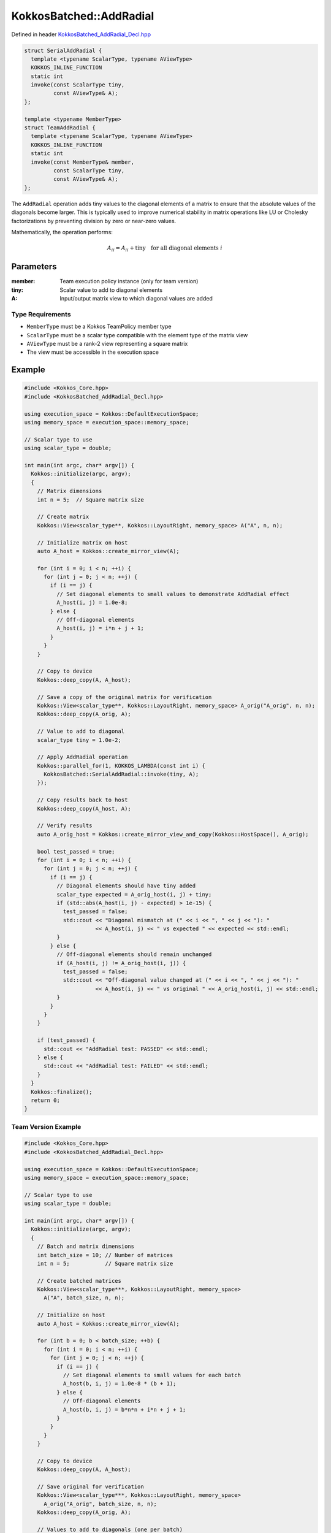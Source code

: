 KokkosBatched::AddRadial
##################

Defined in header `KokkosBatched_AddRadial_Decl.hpp <https://github.com/kokkos/kokkos-kernels/blob/master/src/batched/KokkosBatched_AddRadial_Decl.hpp>`_

.. code-block:: c++

    struct SerialAddRadial {
      template <typename ScalarType, typename AViewType>
      KOKKOS_INLINE_FUNCTION
      static int
      invoke(const ScalarType tiny,
             const AViewType& A);
    };
    
    template <typename MemberType>
    struct TeamAddRadial {
      template <typename ScalarType, typename AViewType>
      KOKKOS_INLINE_FUNCTION
      static int
      invoke(const MemberType& member,
             const ScalarType tiny,
             const AViewType& A);
    };

The ``AddRadial`` operation adds tiny values to the diagonal elements of a matrix to ensure that the absolute values of the diagonals become larger. This is typically used to improve numerical stability in matrix operations like LU or Cholesky factorizations by preventing division by zero or near-zero values.

Mathematically, the operation performs:

.. math::

    A_{ii} = A_{ii} + \text{tiny} \quad \text{for all diagonal elements } i

Parameters
==========

:member: Team execution policy instance (only for team version)
:tiny: Scalar value to add to diagonal elements
:A: Input/output matrix view to which diagonal values are added

Type Requirements
----------------

- ``MemberType`` must be a Kokkos TeamPolicy member type
- ``ScalarType`` must be a scalar type compatible with the element type of the matrix view
- ``AViewType`` must be a rank-2 view representing a square matrix
- The view must be accessible in the execution space

Example
=======

.. code-block:: cpp

    #include <Kokkos_Core.hpp>
    #include <KokkosBatched_AddRadial_Decl.hpp>
    
    using execution_space = Kokkos::DefaultExecutionSpace;
    using memory_space = execution_space::memory_space;
    
    // Scalar type to use
    using scalar_type = double;
    
    int main(int argc, char* argv[]) {
      Kokkos::initialize(argc, argv);
      {
        // Matrix dimensions
        int n = 5;  // Square matrix size
        
        // Create matrix
        Kokkos::View<scalar_type**, Kokkos::LayoutRight, memory_space> A("A", n, n);
        
        // Initialize matrix on host
        auto A_host = Kokkos::create_mirror_view(A);
        
        for (int i = 0; i < n; ++i) {
          for (int j = 0; j < n; ++j) {
            if (i == j) {
              // Set diagonal elements to small values to demonstrate AddRadial effect
              A_host(i, j) = 1.0e-8;
            } else {
              // Off-diagonal elements
              A_host(i, j) = i*n + j + 1;
            }
          }
        }
        
        // Copy to device
        Kokkos::deep_copy(A, A_host);
        
        // Save a copy of the original matrix for verification
        Kokkos::View<scalar_type**, Kokkos::LayoutRight, memory_space> A_orig("A_orig", n, n);
        Kokkos::deep_copy(A_orig, A);
        
        // Value to add to diagonal
        scalar_type tiny = 1.0e-2;
        
        // Apply AddRadial operation
        Kokkos::parallel_for(1, KOKKOS_LAMBDA(const int i) {
          KokkosBatched::SerialAddRadial::invoke(tiny, A);
        });
        
        // Copy results back to host
        Kokkos::deep_copy(A_host, A);
        
        // Verify results
        auto A_orig_host = Kokkos::create_mirror_view_and_copy(Kokkos::HostSpace(), A_orig);
        
        bool test_passed = true;
        for (int i = 0; i < n; ++i) {
          for (int j = 0; j < n; ++j) {
            if (i == j) {
              // Diagonal elements should have tiny added
              scalar_type expected = A_orig_host(i, j) + tiny;
              if (std::abs(A_host(i, j) - expected) > 1e-15) {
                test_passed = false;
                std::cout << "Diagonal mismatch at (" << i << ", " << j << "): " 
                          << A_host(i, j) << " vs expected " << expected << std::endl;
              }
            } else {
              // Off-diagonal elements should remain unchanged
              if (A_host(i, j) != A_orig_host(i, j)) {
                test_passed = false;
                std::cout << "Off-diagonal value changed at (" << i << ", " << j << "): " 
                          << A_host(i, j) << " vs original " << A_orig_host(i, j) << std::endl;
              }
            }
          }
        }
        
        if (test_passed) {
          std::cout << "AddRadial test: PASSED" << std::endl;
        } else {
          std::cout << "AddRadial test: FAILED" << std::endl;
        }
      }
      Kokkos::finalize();
      return 0;
    }

Team Version Example
------------------

.. code-block:: cpp

    #include <Kokkos_Core.hpp>
    #include <KokkosBatched_AddRadial_Decl.hpp>
    
    using execution_space = Kokkos::DefaultExecutionSpace;
    using memory_space = execution_space::memory_space;
    
    // Scalar type to use
    using scalar_type = double;
    
    int main(int argc, char* argv[]) {
      Kokkos::initialize(argc, argv);
      {
        // Batch and matrix dimensions
        int batch_size = 10; // Number of matrices
        int n = 5;           // Square matrix size
        
        // Create batched matrices
        Kokkos::View<scalar_type***, Kokkos::LayoutRight, memory_space> 
          A("A", batch_size, n, n);
        
        // Initialize on host
        auto A_host = Kokkos::create_mirror_view(A);
        
        for (int b = 0; b < batch_size; ++b) {
          for (int i = 0; i < n; ++i) {
            for (int j = 0; j < n; ++j) {
              if (i == j) {
                // Set diagonal elements to small values for each batch
                A_host(b, i, j) = 1.0e-8 * (b + 1);
              } else {
                // Off-diagonal elements
                A_host(b, i, j) = b*n*n + i*n + j + 1;
              }
            }
          }
        }
        
        // Copy to device
        Kokkos::deep_copy(A, A_host);
        
        // Save original for verification
        Kokkos::View<scalar_type***, Kokkos::LayoutRight, memory_space> 
          A_orig("A_orig", batch_size, n, n);
        Kokkos::deep_copy(A_orig, A);
        
        // Values to add to diagonals (one per batch)
        Kokkos::View<scalar_type*, memory_space> tiny("tiny", batch_size);
        auto tiny_host = Kokkos::create_mirror_view(tiny);
        
        for (int b = 0; b < batch_size; ++b) {
          tiny_host(b) = 1.0e-2 * (b + 1);
        }
        
        Kokkos::deep_copy(tiny, tiny_host);
        
        // Create team policy
        using policy_type = Kokkos::TeamPolicy<execution_space>;
        policy_type policy(batch_size, Kokkos::AUTO);
        
        // Apply AddRadial to each matrix using team parallelism
        Kokkos::parallel_for("BatchedAddRadial", policy,
          KOKKOS_LAMBDA(const typename policy_type::member_type& member) {
            const int b = member.league_rank();
            
            auto A_b = Kokkos::subview(A, b, Kokkos::ALL(), Kokkos::ALL());
            
            KokkosBatched::TeamAddRadial<typename policy_type::member_type>
              ::invoke(member, tiny(b), A_b);
          }
        );
        
        // Copy results back to host
        Kokkos::deep_copy(A_host, A);
        
        // Verify for each batch
        auto A_orig_host = Kokkos::create_mirror_view_and_copy(Kokkos::HostSpace(), A_orig);
        
        bool test_passed = true;
        for (int b = 0; b < batch_size; ++b) {
          for (int i = 0; i < n; ++i) {
            for (int j = 0; j < n; ++j) {
              if (i == j) {
                // Diagonal elements should have tiny added
                scalar_type expected = A_orig_host(b, i, j) + tiny_host(b);
                if (std::abs(A_host(b, i, j) - expected) > 1e-15) {
                  test_passed = false;
                  std::cout << "Batch " << b << " diagonal mismatch at (" << i << ", " << j << "): " 
                            << A_host(b, i, j) << " vs expected " << expected << std::endl;
                  break;
                }
              } else {
                // Off-diagonal elements should remain unchanged
                if (A_host(b, i, j) != A_orig_host(b, i, j)) {
                  test_passed = false;
                  std::cout << "Batch " << b << " off-diagonal value changed at (" << i << ", " << j << "): " 
                            << A_host(b, i, j) << " vs original " << A_orig_host(b, i, j) << std::endl;
                  break;
                }
              }
            }
            if (!test_passed) break;
          }
          if (!test_passed) break;
        }
        
        if (test_passed) {
          std::cout << "Batched TeamAddRadial test: PASSED" << std::endl;
        } else {
          std::cout << "Batched TeamAddRadial test: FAILED" << std::endl;
        }
      }
      Kokkos::finalize();
      return 0;
    }
